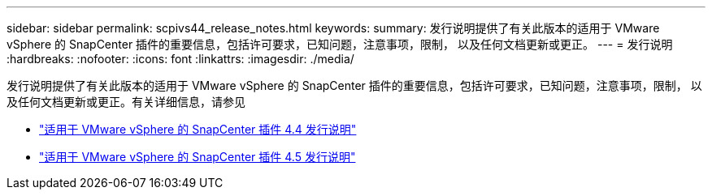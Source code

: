 ---
sidebar: sidebar 
permalink: scpivs44_release_notes.html 
keywords:  
summary: 发行说明提供了有关此版本的适用于 VMware vSphere 的 SnapCenter 插件的重要信息，包括许可要求，已知问题，注意事项，限制， 以及任何文档更新或更正。 
---
= 发行说明
:hardbreaks:
:nofooter: 
:icons: font
:linkattrs: 
:imagesdir: ./media/


发行说明提供了有关此版本的适用于 VMware vSphere 的 SnapCenter 插件的重要信息，包括许可要求，已知问题，注意事项，限制， 以及任何文档更新或更正。有关详细信息，请参见

* https://library.netapp.com/ecm/ecm_download_file/ECMLP2873358["适用于 VMware vSphere 的 SnapCenter 插件 4.4 发行说明"^]
* https://library.netapp.com/ecm/ecm_download_file/ECMLP2877232["适用于 VMware vSphere 的 SnapCenter 插件 4.5 发行说明"^]


